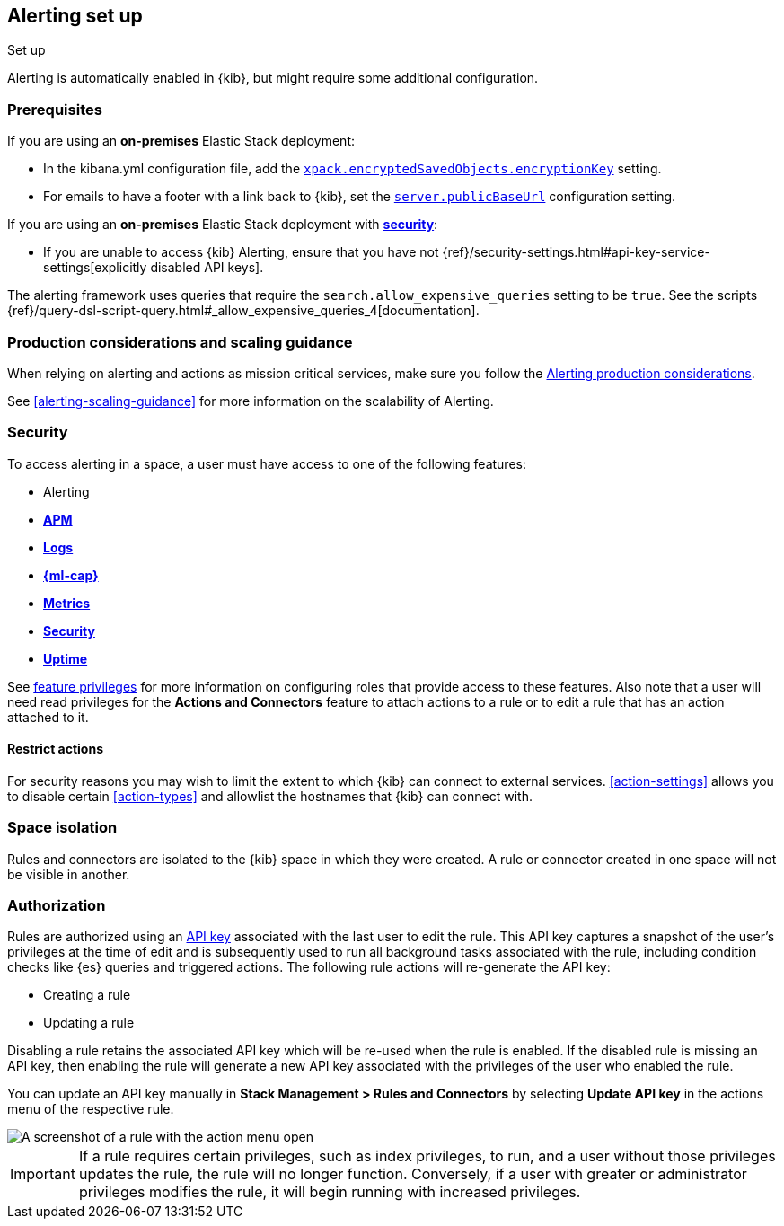 [role="xpack"]
[[alerting-setup]]
== Alerting set up
++++
<titleabbrev>Set up</titleabbrev>
++++

Alerting is automatically enabled in {kib}, but might require some additional 
configuration.

[float]
[[alerting-prerequisites]]
=== Prerequisites
If you are using an *on-premises* Elastic Stack deployment:

* In the kibana.yml configuration file, add the 
<<general-alert-action-settings,`xpack.encryptedSavedObjects.encryptionKey`>> 
setting.
* For emails to have a footer with a link back to {kib}, set the 
<<server-publicBaseUrl, `server.publicBaseUrl`>> configuration setting.

If you are using an *on-premises* Elastic Stack deployment with 
<<using-kibana-with-security, *security*>>:

* If you are unable to access {kib} Alerting, ensure that you have not 
{ref}/security-settings.html#api-key-service-settings[explicitly disabled API keys].

The alerting framework uses queries that require the 
`search.allow_expensive_queries` setting to be `true`. See the scripts 
{ref}/query-dsl-script-query.html#_allow_expensive_queries_4[documentation]. 

[float]
[[alerting-setup-production]]
=== Production considerations and scaling guidance

When relying on alerting and actions as mission critical services, make sure you 
follow the 
<<alerting-production-considerations,Alerting production considerations>>.

See <<alerting-scaling-guidance>> for more information on the scalability of 
Alerting.

[float]
[[alerting-security]]
=== Security

To access alerting in a space, a user must have access to one of the following 
features:

* Alerting
* <<xpack-apm,*APM*>>
* <<logs-app,*Logs*>>
* <<xpack-ml,*{ml-cap}*>>
* <<metrics-app,*Metrics*>>
* <<xpack-siem,*Security*>>
* <<uptime-app,*Uptime*>>

See <<kibana-feature-privileges, feature privileges>> for more information on 
configuring roles that provide access to these features.
Also note that a user will need +read+ privileges for the 
*Actions and Connectors* feature to attach actions to a rule or to edit a rule 
that has an action attached to it.

[float]
[[alerting-restricting-actions]]
==== Restrict actions

For security reasons you may wish to limit the extent to which {kib} can connect 
to external services. <<action-settings>> allows you to disable certain 
<<action-types>> and allowlist the hostnames that {kib} can connect with.

[float]
[[alerting-spaces]]
=== Space isolation

Rules and connectors are isolated to the {kib} space in which they were created. 
A rule or connector created in one space will not be visible in another. 

[float]
[[alerting-authorization]]
=== Authorization

Rules are authorized using an <<api-keys,API key>> associated with the last user 
to edit the rule. This API key captures a snapshot of the user's privileges at 
the time of edit and is subsequently used to run all background tasks associated 
with the rule, including condition checks like {es} queries and triggered 
actions. The following rule actions will re-generate the API key:

* Creating a rule
* Updating a rule

Disabling a rule retains the associated API key which will be re-used when the 
rule is enabled. If the disabled rule is missing an API key, then enabling the 
rule will generate a new API key associated with the privileges of the user 
who enabled the rule.

You can update an API key manually in 
**Stack Management > Rules and Connectors** by selecting **Update API key** in 
the actions menu of the respective rule.

[role="screenshot"]
image::images/update-api-key.png[A screenshot of a rule with the action menu open]

[IMPORTANT]
==============================================
If a rule requires certain privileges, such as index privileges, to run, and a 
user without those privileges updates the rule, the rule will no longer 
function. Conversely, if a user with greater or administrator privileges modifies
the rule, it will begin running with increased privileges.
==============================================
